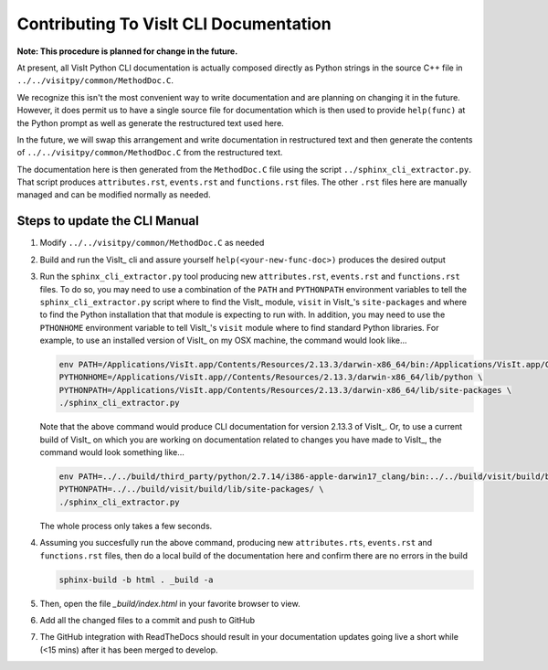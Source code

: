 Contributing To VisIt CLI Documentation
=======================================

**Note: This procedure is planned for change in the future.**

At present, all VisIt Python CLI documentation is actually composed directly
as Python strings in the source C++ file in ``../../visitpy/common/MethodDoc.C``.

We recognize this isn't the most convenient way to write documentation and are
planning on changing it in the future. However, it does permit us to have a 
single source file for documentation which is then used to provide ``help(func)``
at the Python prompt as well as generate the restructured text used here.

In the future, we will swap this arrangement and write documentation in 
restructured text and then generate the contents of ``../../visitpy/common/MethodDoc.C``
from the restructured text.

The documentation here is then generated from the ``MethodDoc.C`` file using the script
``../sphinx_cli_extractor.py``. That script produces ``attributes.rst``, ``events.rst``
and ``functions.rst`` files. The other ``.rst`` files here are manually managed and can
be modified normally as needed.

Steps to update the CLI Manual
------------------------------

#. Modify ``../../visitpy/common/MethodDoc.C`` as needed
#. Build and run the VisIt_ cli and assure yourself ``help(<your-new-func-doc>)``
   produces the desired output 
#. Run the ``sphinx_cli_extractor.py`` tool producing new ``attributes.rst``,
   ``events.rst`` and ``functions.rst`` files. To do so, you may need to use
   a combination of the ``PATH`` and ``PYTHONPATH`` environment variables to tell the
   ``sphinx_cli_extractor.py`` script where to find the VisIt_ module, ``visit`` in
   VisIt_'s ``site-packages`` and where to find the Python installation that that
   module is expecting to run with. In addition, you may need to use the ``PTHONHOME``
   environment variable to tell VisIt_'s ``visit`` module where to find standard Python
   libraries. For example, to use an installed version of VisIt_ on my OSX machine,
   the command would look like...

   .. code-block:: shell

     env PATH=/Applications/VisIt.app/Contents/Resources/2.13.3/darwin-x86_64/bin:/Applications/VisIt.app/Contents/Resources/bin:$PATH \
     PYTHONHOME=/Applications/VisIt.app//Contents/Resources/2.13.3/darwin-x86_64/lib/python \
     PYTHONPATH=/Applications/VisIt.app/Contents/Resources/2.13.3/darwin-x86_64/lib/site-packages \
     ./sphinx_cli_extractor.py 

   Note that the above command would produce CLI documentation for version 2.13.3 of VisIt_.
   Or, to use a current build of VisIt_ on which you are working on documentation related
   to changes you have made to VisIt_, the command would look something like...

   .. code-block:: shell

     env PATH=../../build/third_party/python/2.7.14/i386-apple-darwin17_clang/bin:../../build/visit/build/bin:$PATH \
     PYTHONPATH=../../build/visit/build/lib/site-packages/ \
     ./sphinx_cli_extractor.py 

   The whole process only takes a few seconds.

#. Assuming you succesfully run the above command, producing new ``attributes.rts``,
   ``events.rst`` and ``functions.rst`` files, then do a local build of the
   documentation here and confirm there are no errors in the build

   .. code-block:: shell

     sphinx-build -b html . _build -a

#. Then, open the file `_build/index.html` in your favorite browser to view.
#. Add all the changed files to a commit and push to GitHub
#. The GitHub integration with ReadTheDocs should result in your documentation
   updates going live a short while (<15 mins) after it has been merged to develop.
